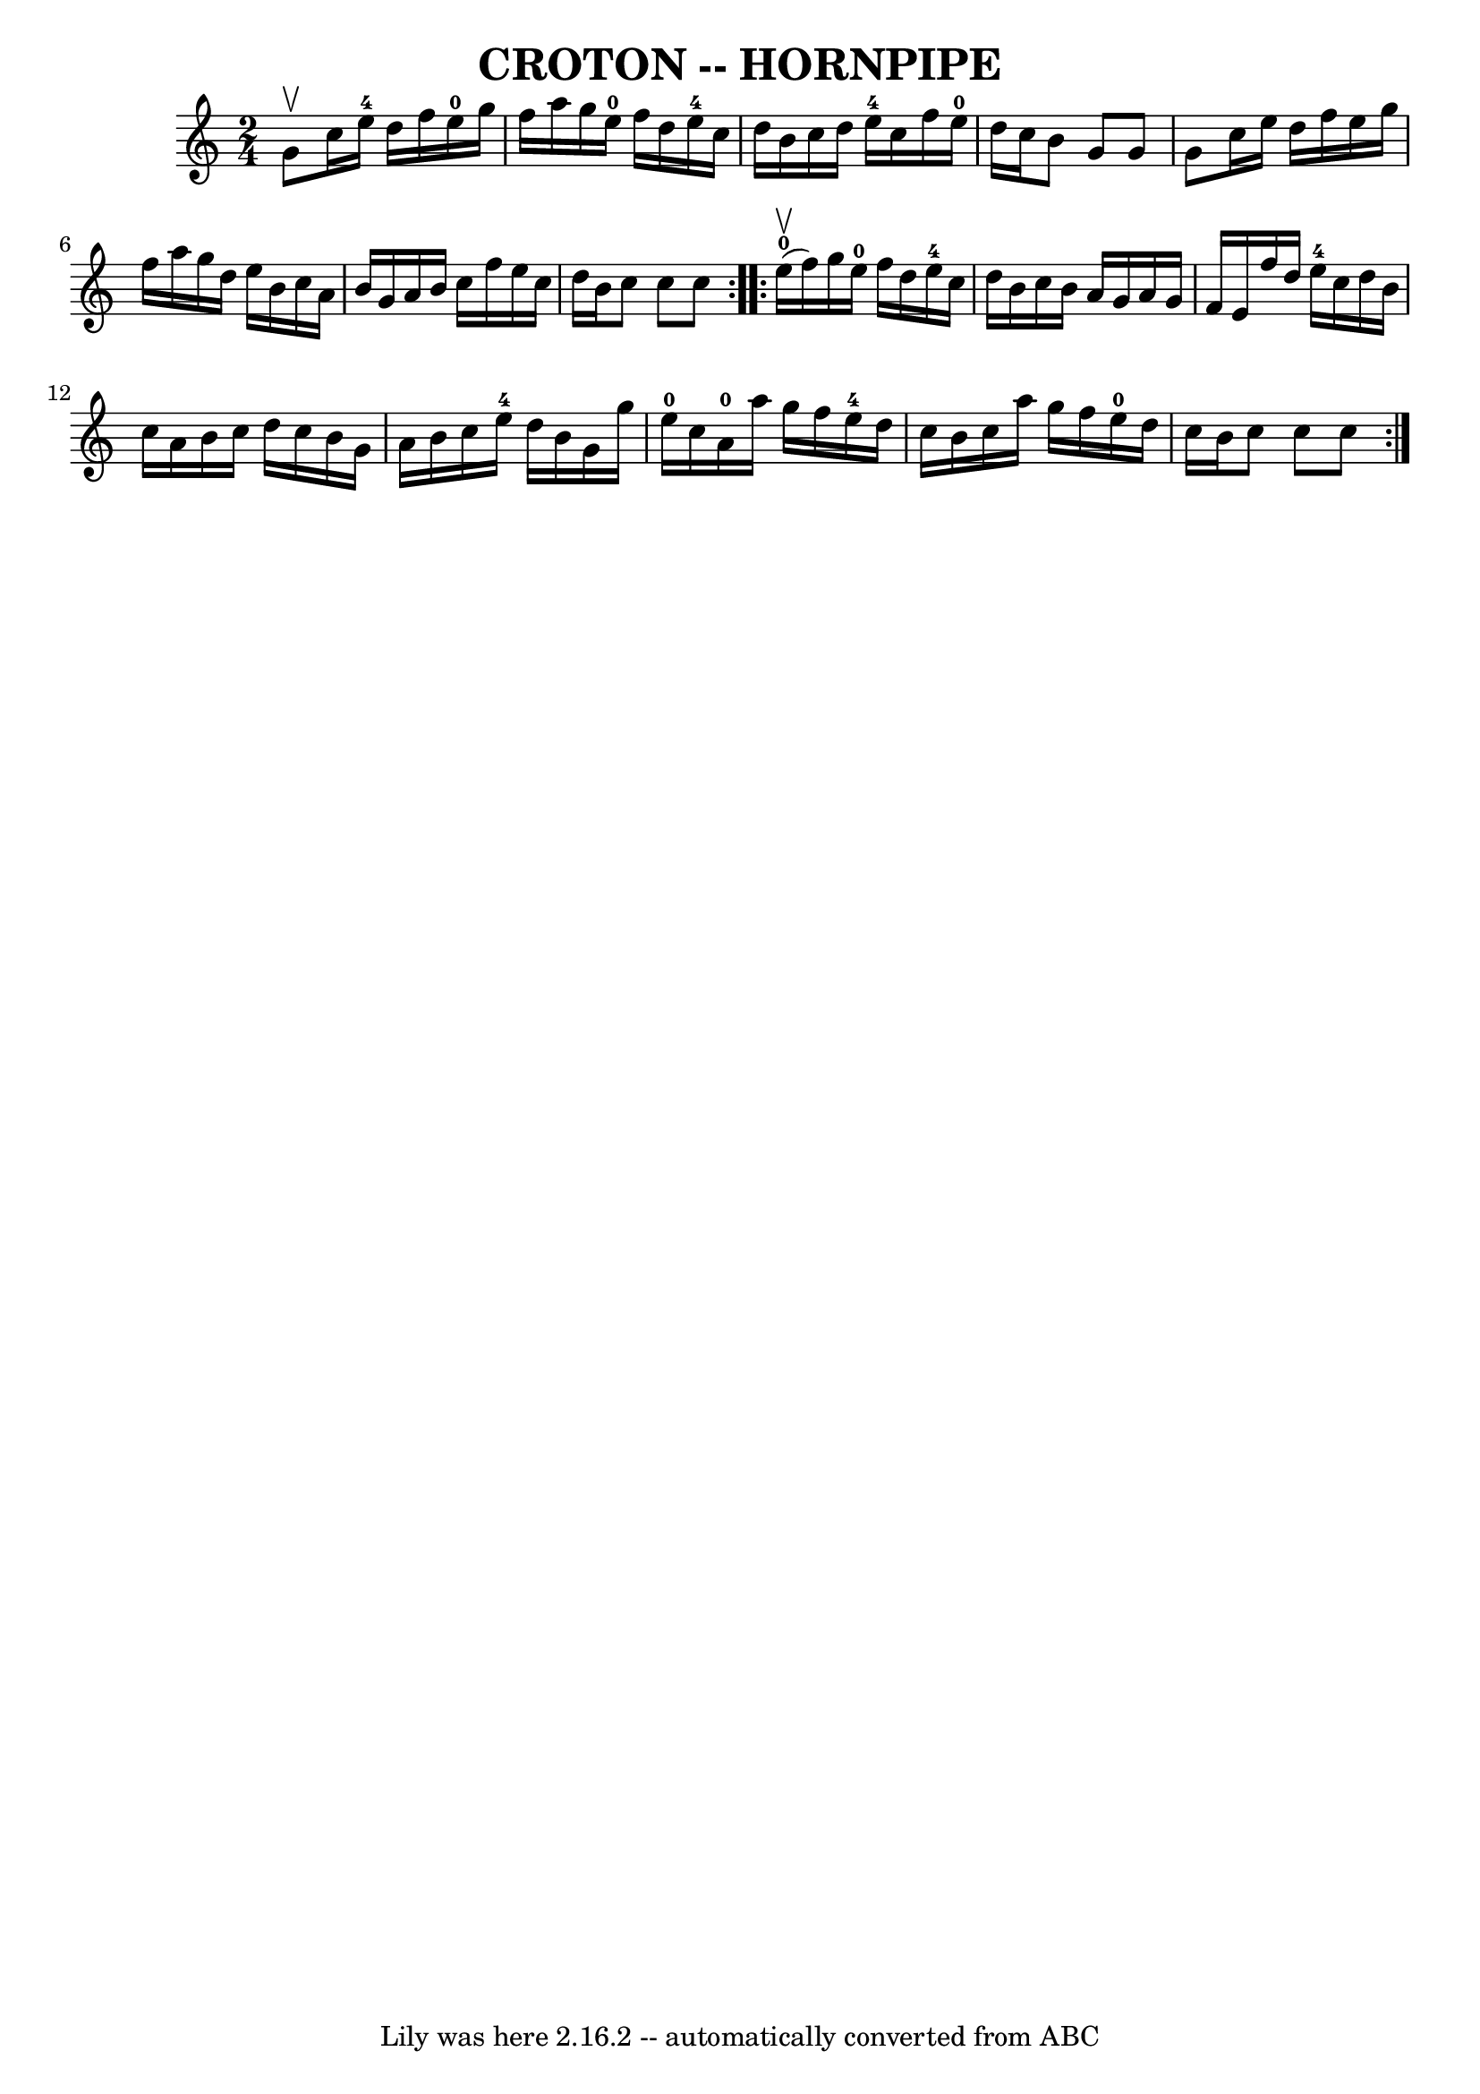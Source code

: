 \version "2.7.40"
\header {
	book = "Ryan's Mammoth Collection of Fiddle Tunes"
	crossRefNumber = "1"
	footnotes = ""
	tagline = "Lily was here 2.16.2 -- automatically converted from ABC"
	title = "CROTON -- HORNPIPE"
}
voicedefault =  {
\set Score.defaultBarType = "empty"

\repeat volta 2 {
\time 2/4 \key c \major g'8^\upbow       |
 c''16 e''16-4   
d''16 f''16 e''16-0 g''16 f''16 a''16    |
 g''16    
e''16-0 f''16 d''16 e''16-4 c''16 d''16 b'16    
|
 c''16 d''16 e''16-4 c''16 f''16 e''16-0 d''16  
 c''16    |
 b'8 g'8 g'8 g'8    |
     |
 c''16 
 e''16 d''16 f''16 e''16 g''16 f''16 a''16    |
   
g''16 d''16 e''16 b'16 c''16 a'16 b'16 g'16    |
   
a'16 b'16 c''16 f''16 e''16 c''16 d''16 b'16    |
   
c''8 c''8 c''8    }     \repeat volta 2 { e''16-0(^\upbow   
f''16)       |
 g''16 e''16-0 f''16 d''16 e''16-4 
 c''16 d''16 b'16    |
 c''16 b'16 a'16 g'16 a'16    
g'16 f'16 e'16    |
 f''16 d''16 e''16-4 c''16    
d''16 b'16 c''16 a'16    |
 b'16 c''16 d''16 c''16    
b'16 g'16 a'16 b'16    |
     |
 c''16 e''16-4   
d''16 b'16 g'16 g''16 e''16-0 c''16    |
 a'16-0  
 a''16 g''16 f''16 e''16-4 d''16 c''16 b'16    |
   
c''16 a''16 g''16 f''16 e''16-0 d''16 c''16 b'16    
|
 c''8 c''8 c''8    }   
}

\score{
    <<

	\context Staff="default"
	{
	    \voicedefault 
	}

    >>
	\layout {
	}
	\midi {}
}
